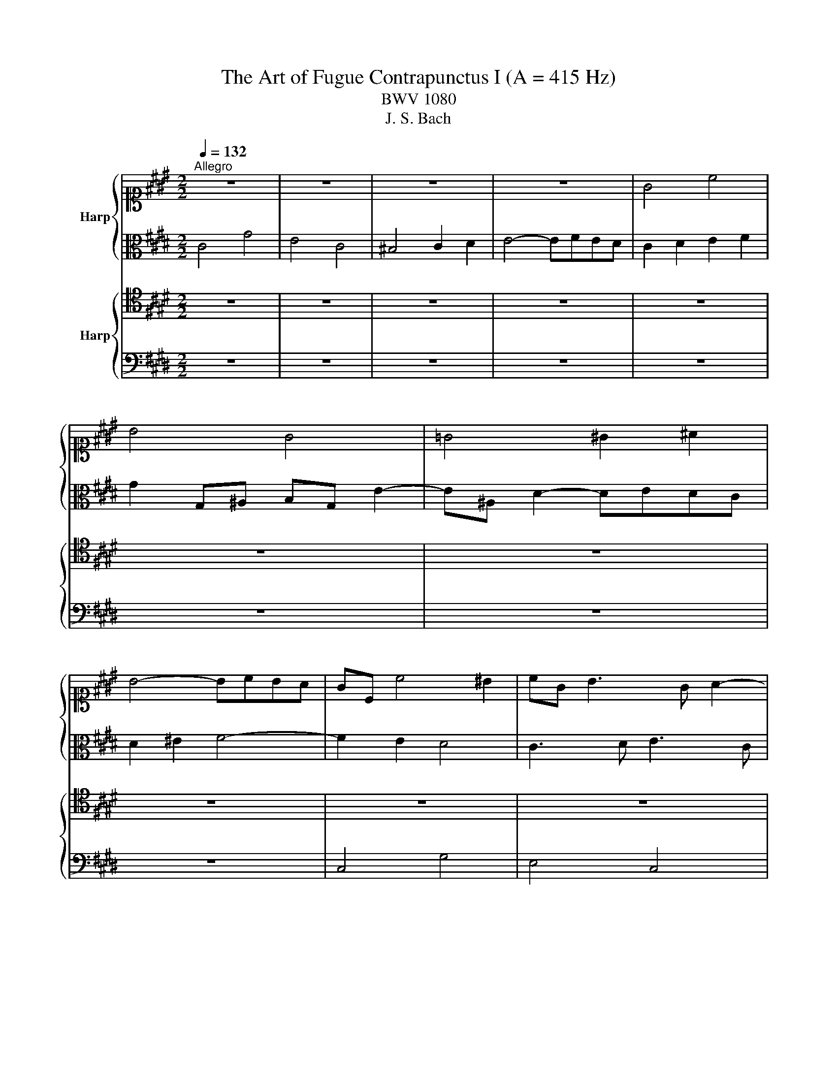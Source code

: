 X:1
T:The Art of Fugue Contrapunctus I (A = 415 Hz)
T:BWV 1080
T:J. S. Bach
%%score { 1 | 2 } { 3 | 4 }
L:1/8
Q:1/4=132
M:2/2
K:E
V:1 alto1 nm="Harp"
V:2 alto 
V:3 tenor nm="Harp"
V:4 bass 
V:1
"^Allegro" z8 | z8 | z8 | z8 | G4 c4 | B4 G4 | =G4 ^G2 ^A2 | B4- BcBA | GC c4 ^B2 | cG B3 G A2- | %10
 AD G6- | G B2 ^A B4- | BC B3 G ^A2- | A2 G=G ^G4 | ^A4 B2 c2 | FA G3 AGF- | FDEC A4- | AF G2 c4- | %18
 c^A B2 e4- | ec d2 G2 c2- | c^A B2 E2 =A2 | G4 C2 F2- | FDEc D4- | DC G4 F2 | G4 z4 | z8 | z8 | %27
 z8 | G4 d4 | B4 G4 | =G4 ^G2 ^A2 | B4- BcBA | G2 z2 z2 G2- | GBAG AGF^E | F3 A D3 ^E | %35
 F3 D ^B,3 G | C3 E D3 B | E3 G F3 d | G3 B ^A3 f | ^B4 c2 d2- | d^B c2- c3 d | ed f3 edc | %42
 ^BG c3 ^A =B2- | B2 A2 G2 z2 | z8 | z8 | z8 | z8 | d4 g4 | e4 c4 | ^B4 c2 d2 | e4- efed | %52
 c3 d ^B2 ce | A4- AAGF | E4 A4 | G6 d2- | d^Bcd ec f2- | fdgf edc^B | cBAG F4- | FDEC G4- | %60
 G^EFA B4- | BGAc =d2 c2 | ^B2 g3 c f2- | f^B e3 c d2- | d^B c3 ^A =B2- | B2 A2 G3 G | %66
 cedf ed c2- | c e2 d ec d2- | dcB^A B3 g | f^efa ^B2 z2 | z4 c2 z2 | z4 c4- | c4- c^A ^B2 | %73
 c3 B A3 G | C4 z FGB- | BAB =d2 c^eg- | gf/g/a^B c4- | !fermata!c8 |] %78
V:2
 C4 G4 | E4 C4 | ^B,4 C2 D2 | E4- EFED | C2 D2 E2 F2 | G2 G,^A, B,G, E2- | E^A, D2- DEDC | %7
 D2 ^E2 F4- | F2 E2 D4 | C3 D E3 C | F3 F EDC^B, | C2 F4 B,2 | E3 D E3 =G, | D6 CB, | CEDC B,2 z2 | %15
 z8 | z8 | z8 | z8 | z8 | z8 | z8 | C4 G4 | E4 C4 | ^B,4 C2 D2 | E4- EFED | C2 F3 D E2 | %27
 D2 G3 ^E F2 | ^E3 c =G4 | G2 z G, B,2 G,2 | C2 E2 D2 C2 | B,2 G4 C2 | D2 G3 FED | C8- | %34
 CC F3 F B,2- | B,G, A,2 G,4- | G,E, F,2 B,4- | B,G, ^A,2 D4- | D^B, C2 F4- | FG A2 G4- | %40
 G4- GE F2 | G3 A G2 F2- | F2 EC G3 F | ^EC F3 D =E2- | EC F3 D G2- | GE A3 F G2- | GE F4 EC | %47
 G4 c4- | c^B^AB cG d2- | dG c2 z E A2- | AD G3 FED | CGc^A FD B2- | B2 A2 G4 | F3 E D4- | %54
 D2 C^B, C2 F2- | F3 E D3 D | G6 FA | G4- GFED | C6 D2 | G,2 z4 =D2 | C4 z2 ^E2 | F^E F2 z2 A2- | %62
 AGec ^A2 d^B | G2 cG A3 F | G3 E D3 F | ^EC F3 D =E2- | Ec B2- B3 B | AG =G2 ^G3 D | G2 F4- FB | %69
 G2 F4 z2 | z4 G2 z2 | z4 ^A4 | G4- G3 F | ^EF G3 F B2- | B^EFA =D4 | C2 G,2 A,2 B,2 | %76
 C2 F,2- F,AGF- | F^EDF !fermata!E4 |] %78
V:3
 z8 | z8 | z8 | z8 | z8 | z8 | z8 | z8 | z8 | z8 | z8 | z8 | G,4 C4 | B,4 G,4 | =G,4 ^G,2 ^A,2 | %15
 B,4- B,CB,A, | G,4- G,E, F,2 | B,4- B,G, ^A,2 | D4- D^B, C2 | F4- FD E2 | D3 G C3 D | %21
 ^B,2 CG, ^A,3 B, | C2 G,6- | G,4 A,4 | z D, G,3 A,G,F, | G,2 ^A,2 B,4- | B,G, A,2 G,2 C2- | %27
 C^A, B,2 A,2 D2- | DG, C3 CB,^A, | B,C D3 DCB, | ^A,4 B,2 =G,2 | G,F,^E,D, E,2 F,2- | %32
 F,F,E,D, E,D,C,^B,, | C,2 z2 z4 | z8 | z8 | z8 | z8 | z8 | D,4 G,4 | E,4 C,4 | ^B,,4 C,2 D,2 | %42
 E,4- E,F,E,D, | C,6 G,E, | A,3 F, B,3 G, | C2 F,2 B,2 E,2 | A,2 D,2 G,4 | D,2 G,3 =G,^E,G, | %48
 G,3 F, E,D,C,^B,, | C,2 E,C, A,2 F,D, | G,3 E ^A,2 ^B,2 | C2 ^A,F, B,2 G,E, | A,C F3 D E2- | %53
 EEDC ^B,4 | CB,A,G, F,G,A,B, | CG, C3 ^A, ^B,2- | B,DG,^B, C2 A,F, | D,4 E,2 F,2 | G,4 ^A,2 ^B,2 | %59
 C2 z4 ^E,2 | F,G, A,2 z2 B,2 | C4 z F,2 E, | D,2 z2 z4 | z2 E,C, F,3 ^B,, | E,3 C, G,4 | %65
 C,2 C4 G,E, | A,4- A,=G, ^G,2 | C4- C^A, B,2 | E4- EC =D2 | C4 D2 z2 | z4 E2 z2 | z4 E4- | %72
 E2 DC D2 z2 | G,4 C4 | A,4 F,4 | ^E,4 F,2 G,2 | A,4- A,CB,A, | !fermata!G,8 |] %78
V:4
 z8 | z8 | z8 | z8 | z8 | z8 | z8 | z8 | C,4 G,4 | E,4 C,4 | ^B,,4 C,2 D,2 | E,4- E,F,E,D, | %12
 C,4 z4 | z2 G,,^A,, B,,G,, E,2- | E,^A,, D,3 E,D,C, | D,F,^E,G, F,4 | C,6 D,C, | %17
 D,2 E,D, ^E,2 F,E, | =G,2 ^G,=G, ^G,2 A,G, | ^A,2 B,A, ^B,2 C=G, | G,4- G,E, F,2- | %21
 F,D, E,3 C, D,2 | C,4- C,^A,, ^B,,2 | C,2- C,B,, A,,4 | G,,3 F,, E,,F,,E,,D,, | %25
 C,,E,,D,,C,, G,,3 E,, | A,,3 F,, C,3 E, | G,3 G,, D,,2 z2 | z4 D,4 | G,4 E,4- | %30
 E,E,D,C, B,,C,B,,^A,, | G,,4 C,4 | ^B,,4 G,,4 | ^E,,4 F,,2 G,,2 | A,,4- A,,B,,A,,G,, | %35
 F,,4- F,,D,, E,,2 | A,,4- A,,F,, G,,2 | C,4- C,^A,, B,,2 | E,4- E,C, D,2 | G,,3 F, E,D,C,^B,, | %40
 C,3 E,, A,,4 | G,,8- | G,,3 A,, G,,F,, G,,2 | A,,3 F,, C,4- | C,2 D,4 E,2- | E,3 C, D,3 ^B,, | %46
 C,3 ^A,, ^B,,G,, C,2- | C,B,,^A,,G,, A,,4 | G,,2 z2 z4 | z8 | z8 | z8 | z8 | z8 | z8 | C,4 G,4 | %56
 E,4 C,4 | ^B,,4 C,2 D,2 | E,4- E,F,E,D, | C,4- C,=D,C,B,, | A,,4- A,,B,,A,,G,, | F,,6 F,,2 | %62
 G,,8- | G,,8- | G,,6 G,,2 | A,,3 F,, C,4- | C,A,, B,,2 E,4- | E,C, D,2 G,4- | G,E, F,2 B,4- | %69
 B,G, A,4 z2 | z4 G,2 z2 | z4 =G,4 | G,6 G,,2 | C,8- | C,8- | C,8- | C,8- | !fermata!C,8 |] %78

